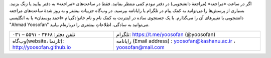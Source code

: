 اگر در ساعت «مراجعه» (مراجعهٔ دانشجویی) در دفتر نبودم کمی منتظر بمانید. فقط در ساعت‌های «مراجعه» به دفتر بیایید یا زنگ بزنید. بسیاری از پرسش‌ها را می‌توانید به کمک پیام در تلگرام یا رایانامه بپرسید. در وب‌گاه جزییات بیشتر و به روز شدهٔ ساعت‌های مراجعه دانشجویی یا تغییرهای آن را می‌گذارم. با یک جستجوی ساده در اینترنت به کمک نام و نام خانوادگی‌ام «احمد یوسفان» یا به انگلیسی "Ahmad Yoosofan" می‌توانید به سادگی، اطلاعاتِ بیشتری را درباره‌ام بیابید. 

.. csv-table::
    :class: table-without-border-class

    تلفن دفتر: ۳۴۶۸ - ۵۵۹۱ – ۰۳۱	   ,     تلگرام: https://t.me/yoosofan (@yoosofan)
    وب‌گاه(website، تارنما):  http://yoosofan.github.io  , رایانامه (Email address) :  yoosofan@kashanu.ac.ir ، yoosofan@mail.com
